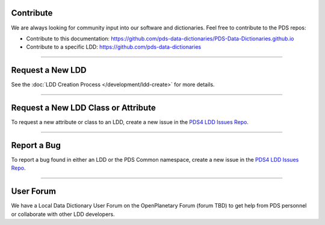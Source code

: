Contribute
==========

We are always looking for community input into our software and dictionaries. Feel free to contribute to the PDS repos:

* Contribute to this documentation: https://github.com/pds-data-dictionaries/PDS-Data-Dictionaries.github.io
* Contribute to a specific LDD: https://github.com/pds-data-dictionaries

----

Request a New LDD
==================

See the :doc:`LDD Creation Process </development/ldd-create>` for more details.

----

Request a New LDD Class or Attribute
====================================

To request a new attribute or class to an LDD, create a new issue in the `PDS4 LDD Issues Repo <https://github.com/pds-data-dictionaries/PDS4-LDD-Issue-Repo/issues/new/choose>`_.

----

Report a Bug
============

To report a bug found in either an LDD or the PDS Common namespace, create a new issue in the `PDS4 LDD Issues Repo <https://github.com/pds-data-dictionaries/PDS4-LDD-Issue-Repo/issues/new/choose>`_.

----

User Forum
==========

We have a Local Data Dictionary User Forum on the OpenPlanetary Forum (forum TBD) to get help from PDS personnel or collaborate with other LDD developers.

